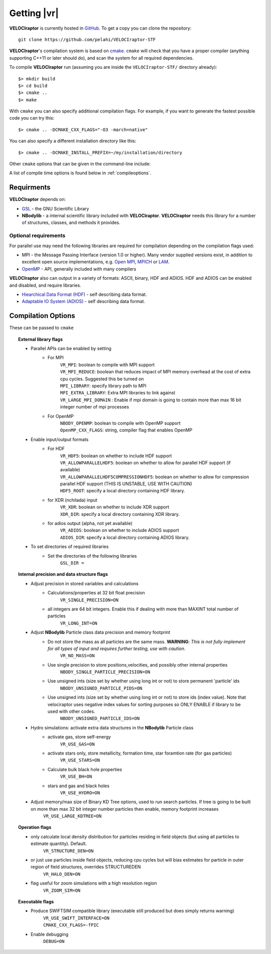 .. _getting:

Getting |vr|
########################

**VELOCIraptor** is currently hosted in `GitHub <https://github.com/pelahi/VELOCIraptor-STF>`_.
To get a copy you can clone the repository::

  git clone https://github.com/pelahi/VELOCIraptor-STF

**VELOCIraptor**'s compilation system is based on `cmake <https://www.cmake.org/>`_. ``cmake`` will
check that you have a proper compiler (anything supporting C++11 or later should do),
and scan the system for all required dependencies.

To compile **VELOCIraptor** run (assuming you are inside the ``VELOCIraptor-STF/`` directory already)::

 $> mkdir build
 $> cd build
 $> cmake ..
 $> make

With ``cmake`` you can also specify additional compilation flags.
For example, if you want to generate the fastest possible code
you can try this::

 $> cmake .. -DCMAKE_CXX_FLAGS="-O3 -march=native"

You can also specify a different installation directory like this::

 $> cmake .. -DCMAKE_INSTALL_PREFIX=~/my/installation/directory

Other ``cmake`` options that can be given in the command-line include:

A list of compile time options is found below in :ref:`compileoptions`.

Requirments
===========

**VELOCIraptor** depends on:

* `GSL <https://www.gnu.org/software/gsl/>`_ - the GNU Scientific Library
* **NBodylib** - a internal scientific library included with **VELOCIraptor**. **VELOCIraptor** needs this library for a number of structures, classes, and methods it provides.

Optional requirements
---------------------

For parallel use may need the following libraries are required for compilation
depending on the compilation flags used:

* MPI - the Message Passing Interface (version 1.0 or higher). Many
  vendor supplied versions exist, in addition to excellent open source
  implementations, e.g. `Open MPI <https://www.open-mpi.org/>`_, `MPICH <http://www-unix.mcs.anl.gov/mpi/mpich/>`_ or
  `LAM <http://www.lam-mpi.org/>`_.

* `OpenMP <http://www.openmp.org/>`_ - API, generally included with many compilers

**VELOCIraptor** also can output in a variety of formats: ASCII, binary, HDF and ADIOS.
HDF and ADIOS can be enabled and disabled, and require libraries.

* `Hiearchical Data Format (HDF) <https://www.hdfgroup.org/>`_ - self describing data format.
* `Adaptable IO System (ADIOS) <https://www.olcf.ornl.gov/center-projects/adios/>`_ - self describing data format.

.. _compileoptions:

Compilation Options
===================

These can be passed to ``cmake``

.. topic:: External library flags

    * Parallel APIs can be enabled by setting
        * For MPI
            | ``VR_MPI``: boolean to compile with MPI support
            | ``VR_MPI_REDUCE``: boolean that reduces impact of MPI memory overhead at the cost of extra cpu cycles. Suggested this be turned on
            | ``MPI_LIBRARY``: specify library path to MPI
            | ``MPI_EXTRA_LIBRARY``: Extra MPI libraries to link against
            | ``VR_LARGE_MPI_DOMAIN`` : Enable if mpi domain is going to contain more than max 16 bit integer number of mpi processes
        * For OpenMP
            | ``NBODY_OPENMP``: boolean to compile with OpenMP support
            | ``OpenMP_CXX_FLAGS``: string, compiler flag that enables OpenMP


    * Enable input/output formats
        * For HDF
            | ``VR_HDF5``: boolean on whether to include HDF support
            | ``VR_ALLOWPARALLELHDF5``: boolean on whether to allow for parallel HDF support (if available)
            | ``VR_ALLOWPARALLELHDF5COMPRESSIONHDF5``: boolean on whether to allow for compression parallel HDF support (THIS IS UNSTABLE, USE WITH CAUTION)
            | ``HDF5_ROOT``: specify a local directory containing HDF library.
        * for XDR (nchilada) input
            | ``VR_XDR``: boolean on whether to include XDR support
            | ``XDR_DIR``: specify a local directory containing XDR library.
        * for adios output (alpha, not yet available)
            | ``VR_ADIOS``: boolean on whether to include ADIOS support
            | ``ADIOS_DIR``: specify a local directory containing ADIOS library.

    * To set directories of required libraries
        * Set the directories of the following libraries
            | ``GSL_DIR =``

.. topic:: Internal precision and data structure flags

    * Adjust precision in stored variables and calculations
        * Calculations/properties at 32 bit float precision
            ``VR_SINGLE_PRECISION=ON``
        * all integers are 64 bit integers. Enable this if dealing with more than MAXINT total number of particles
            ``VR_LONG_INT=ON``

    * Adjust **NBodylib** Particle class data precision and memory footprint
        * Do not store the mass as all particles are the same mass. :strong:`WARNING`: :emphasis:`This is not fully implement for all types of input and requires further testing, use with caution.`
            ``VR_NO_MASS=ON``
        * Use single precision to store positions,velocities, and possibly other internal properties
            ``NBODY_SINGLE_PARTICLE_PRECISION=ON``
        * Use unsigned ints (size set by whether using long int or not) to store permanent 'particle' ids
            ``NBODY_UNSIGNED_PARTICLE_PIDS=ON``
        * Use unsigned ints (size set by whether using long int or not) to store ids (index value). Note that velociraptor uses negative index values for sorting purposes so ONLY ENABLE if library to be used with other codes.
            ``NBODY_UNSIGNED_PARTICLE_IDS=ON``

    * Hydro simulations: activate extra data structures in the **NBodylib** Particle class
        * activate gas, store self-energy
            ``VR_USE_GAS=ON``
        * activate stars only, store metallicity, formation time, star foramtion rate (for gas particles)
            ``VR_USE_STARS=ON``
        * Calculate bulk black hole properties
            ``VR_USE_BH=ON``
        * stars and gas and black holes
            ``VR_USE_HYDRO=ON``

    * Adjust memory/max size of Binary KD Tree options, used to run search particles. If tree is going to be built on more than max 32 bit integer number particles then enable, memory footprint increases
            ``VR_USE_LARGE_KDTREE=ON``

.. topic:: Operation flags

    * only calculate local density distribution for particles residing in field objects (but using all particles to estimate quantity). Default.
        ``VR_STRUCTURE_DEN=ON``
    * or just use particles inside field objects, reducing cpu cycles but will bias estimates for particle in outer region of field structures, overrides STRUCTUREDEN
        ``VR_HALO_DEN=ON``
    * flag useful for zoom simulations with a high resolution region
        ``VR_ZOOM_SIM=ON``

.. topic:: Executable flags

    * Produce SWIFTSIM compatible library (executable still produced but does simply returns warning)
        | ``VR_USE_SWIFT_INTERFACE=ON``
        | ``CMAKE_CXX_FLAGS=-fPIC``
    * Enable debugging
        ``DEBUG=ON``
